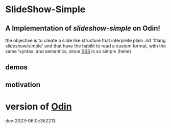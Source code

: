 
* SlideShow-Simple

** A Implementation of [[slideshow-simple][slideshow-simple]] on Odin!

the objective is to create a slide like structure
that interprete plain .rkt '#lang slideshow/simple'
and that have the habilit to read a custom format,
with the same 'syntax' and semantics, since [[https://github.com/apg/slideshow-simple][SSS]] is so simple (hehe)



** demos


** motivation

* version of [[https://github.com/odin-lang/odin][Odin]]

dev-2023-06:0c352213
